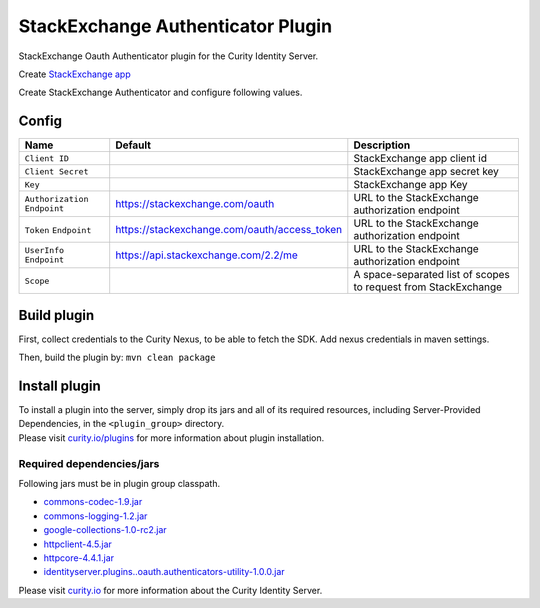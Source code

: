 StackExchange Authenticator Plugin
==================================

.. image:: https://travis-ci.org/curityio/stackexchange-authenticator.svg?branch=dev
    :target: https://travis-ci.org/curityio/stackexchange-authenticator

StackExchange Oauth Authenticator plugin for the Curity Identity Server.

Create `StackExchange app`_

Create StackExchange Authenticator and configure following values.

Config
~~~~~~

+-------------------+--------------------------------------------------+-----------------------------+
| Name              | Default                                          | Description                 |
+===================+==================================================+=============================+
| ``Client ID``     |                                                  | StackExchange app client id |
|                   |                                                  |                             |
+-------------------+--------------------------------------------------+-----------------------------+
| ``Client Secret`` |                                                  | StackExchange app secret key|
|                   |                                                  |                             |
+-------------------+--------------------------------------------------+-----------------------------+
| ``Key``           |                                                  | StackExchange app Key       |
|                   |                                                  |                             |
+-------------------+--------------------------------------------------+-----------------------------+
| ``Authorization`` | https://stackexchange.com/oauth                  | URL to the StackExchange    |
| ``Endpoint``      |                                                  | authorization endpoint      |
|                   |                                                  |                             |
+-------------------+--------------------------------------------------+-----------------------------+
| ``Token``         | https://stackexchange.com/oauth/access_token     | URL to the StackExchange    |
| ``Endpoint``      |                                                  | authorization endpoint      |
+-------------------+--------------------------------------------------+-----------------------------+
| ``UserInfo``      | https://api.stackexchange.com/2.2/me             | URL to the StackExchange    |
| ``Endpoint``      |                                                  | authorization endpoint      |
+-------------------+--------------------------------------------------+-----------------------------+
| ``Scope``         |                                                  | A space-separated list of   |
|                   |                                                  | scopes to request from      |
|                   |                                                  | StackExchange               |
+-------------------+--------------------------------------------------+-----------------------------+

Build plugin
~~~~~~~~~~~~

First, collect credentials to the Curity Nexus, to be able to fetch the
SDK. Add nexus credentials in maven settings.

Then, build the plugin by: ``mvn clean package``

Install plugin
~~~~~~~~~~~~~~

| To install a plugin into the server, simply drop its jars and all of
  its required resources, including Server-Provided Dependencies, in the
  ``<plugin_group>`` directory.
| Please visit `curity.io/plugins`_ for more information about plugin
  installation.

Required dependencies/jars
""""""""""""""""""""""""""

Following jars must be in plugin group classpath.

-  `commons-codec-1.9.jar`_
-  `commons-logging-1.2.jar`_
-  `google-collections-1.0-rc2.jar`_
-  `httpclient-4.5.jar`_
-  `httpcore-4.4.1.jar`_
-  `identityserver.plugins..oauth.authenticators-utility-1.0.0.jar`_

Please visit `curity.io`_ for more information about the Curity Identity
Server.

.. _StackExchange app: https://stackapps.com/apps/oauth/register
.. _curity.io/plugins: https://support.curity.io/docs/latest/developer-guide/plugins/index.html#plugin-installation
.. _commons-codec-1.9.jar: http://central.maven.org/maven2/commons-codec/commons-codec/1.9/commons-codec-1.9.jar
.. _commons-logging-1.2.jar: http://central.maven.org/maven2/commons-logging/commons-logging/1.2/commons-logging-1.2.jar
.. _google-collections-1.0-rc2.jar: http://central.maven.org/maven2/com/google/collections/google-collections/1.0-rc2/google-collections-1.0-rc2.jar
.. _httpclient-4.5.jar: http://central.maven.org/maven2/org/apache/httpcomponents/httpclient/4.5/httpclient-4.5.jar
.. _httpcore-4.4.1.jar: http://central.maven.org/maven2/org/apache/httpcomponents/httpcore/4.4.1/httpcore-4.4.1.jar
.. _identityserver.plugins..oauth.authenticators-utility-1.0.0.jar: https://github.com/curityio/oauth-authenticator-utility-plugin
.. _curity.io: https://curity.io/
